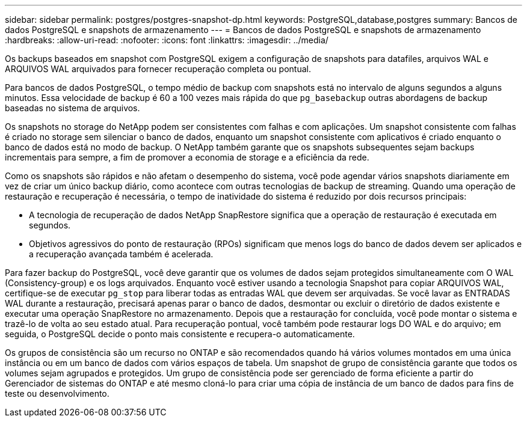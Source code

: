 ---
sidebar: sidebar 
permalink: postgres/postgres-snapshot-dp.html 
keywords: PostgreSQL,database,postgres 
summary: Bancos de dados PostgreSQL e snapshots de armazenamento 
---
= Bancos de dados PostgreSQL e snapshots de armazenamento
:hardbreaks:
:allow-uri-read: 
:nofooter: 
:icons: font
:linkattrs: 
:imagesdir: ../media/


[role="lead"]
Os backups baseados em snapshot com PostgreSQL exigem a configuração de snapshots para datafiles, arquivos WAL e ARQUIVOS WAL arquivados para fornecer recuperação completa ou pontual.

Para bancos de dados PostgreSQL, o tempo médio de backup com snapshots está no intervalo de alguns segundos a alguns minutos. Essa velocidade de backup é 60 a 100 vezes mais rápida do que `pg_basebackup` outras abordagens de backup baseadas no sistema de arquivos.

Os snapshots no storage do NetApp podem ser consistentes com falhas e com aplicações. Um snapshot consistente com falhas é criado no storage sem silenciar o banco de dados, enquanto um snapshot consistente com aplicativos é criado enquanto o banco de dados está no modo de backup. O NetApp também garante que os snapshots subsequentes sejam backups incrementais para sempre, a fim de promover a economia de storage e a eficiência da rede.

Como os snapshots são rápidos e não afetam o desempenho do sistema, você pode agendar vários snapshots diariamente em vez de criar um único backup diário, como acontece com outras tecnologias de backup de streaming. Quando uma operação de restauração e recuperação é necessária, o tempo de inatividade do sistema é reduzido por dois recursos principais:

* A tecnologia de recuperação de dados NetApp SnapRestore significa que a operação de restauração é executada em segundos.
* Objetivos agressivos do ponto de restauração (RPOs) significam que menos logs do banco de dados devem ser aplicados e a recuperação avançada também é acelerada.


Para fazer backup do PostgreSQL, você deve garantir que os volumes de dados sejam protegidos simultaneamente com O WAL (Consistency-group) e os logs arquivados. Enquanto você estiver usando a tecnologia Snapshot para copiar ARQUIVOS WAL, certifique-se de executar `pg_stop` para liberar todas as entradas WAL que devem ser arquivadas. Se você lavar as ENTRADAS WAL durante a restauração, precisará apenas parar o banco de dados, desmontar ou excluir o diretório de dados existente e executar uma operação SnapRestore no armazenamento. Depois que a restauração for concluída, você pode montar o sistema e trazê-lo de volta ao seu estado atual. Para recuperação pontual, você também pode restaurar logs DO WAL e do arquivo; em seguida, o PostgreSQL decide o ponto mais consistente e recupera-o automaticamente.

Os grupos de consistência são um recurso no ONTAP e são recomendados quando há vários volumes montados em uma única instância ou em um banco de dados com vários espaços de tabela. Um snapshot de grupo de consistência garante que todos os volumes sejam agrupados e protegidos. Um grupo de consistência pode ser gerenciado de forma eficiente a partir do Gerenciador de sistemas do ONTAP e até mesmo cloná-lo para criar uma cópia de instância de um banco de dados para fins de teste ou desenvolvimento.
